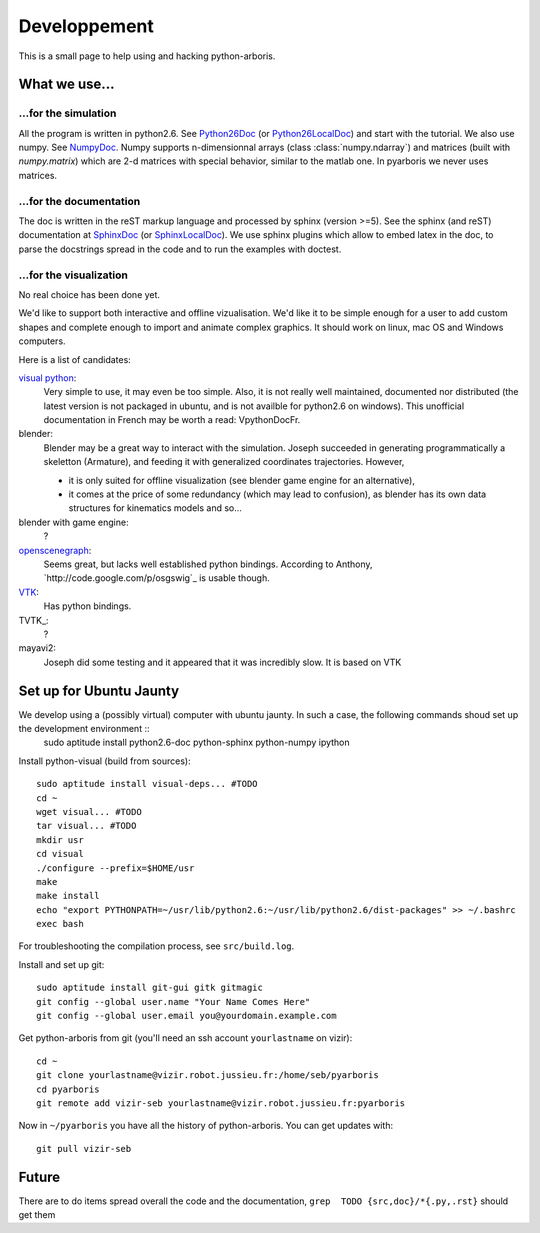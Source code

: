 =============
Developpement
=============

This is a small page to help using and hacking python-arboris.
  

What we use...
==============

...for the simulation
---------------------

All the program is written in python2.6. See Python26Doc_ (or Python26LocalDoc_) and start with the tutorial. We also use numpy. See NumpyDoc_. Numpy supports n-dimensionnal arrays (class :class:`numpy.ndarray`) and matrices (built with `numpy.matrix`) which are 2-d matrices with special behavior, similar to the matlab one. In pyarboris we never uses matrices.

.. _Python26Doc:
  http://docs.python.org/

.. _Python26LocalDoc:
  file:///usr/share/doc/python2.6-doc/html/index.html

.. _NumpyDoc:
  http://docs.scipy.org/doc/


...for the documentation
------------------------

The doc is written in the reST markup language and processed by sphinx (version >=5). See the sphinx (and reST) documentation at SphinxDoc_ (or SphinxLocalDoc_). We use sphinx plugins which allow to embed latex in the doc, to parse the docstrings spread in the code and to run the examples with doctest.

.. _SphinxDoc:
  http://sphinx.pocoo.org/

.. _SphinxLocalDoc:
  file:///usr/share/doc/python-sphinx/html/index.html



...for the visualization
------------------------

No real choice has been done yet.

We'd like to support both interactive and offline vizualisation. We'd like it to be simple enough for a user to add custom shapes and complete enough to import and animate complex graphics. It should work on linux, mac OS and Windows computers.

Here is a list of candidates:

`visual python`_: 
  Very simple to use, it may even be too simple. Also, it is not really well maintained, documented nor distributed (the latest version is not packaged in ubuntu, and is not availble for python2.6 on windows). This unofficial documentation in French may be worth a read: _`VpythonDocFr`.
  
blender:
  Blender may be a great way to interact with the simulation. Joseph succeeded in generating programmatically a skeletton (Armature), and feeding it with generalized coordinates trajectories. However,
 
  - it is only suited for offline visualization (see blender game engine for an alternative), 
  - it comes at the price of some redundancy (which may lead to confusion), as blender has its own data structures for kinematics models and so...

blender with game engine:
  ?

`openscenegraph`_:
  Seems great, but lacks well established python bindings. According to Anthony, `http://code.google.com/p/osgswig`_ is usable though.

`VTK`_:
  Has python bindings.

TVTK_:
  ?

mayavi2:
  Joseph did some testing and it appeared that it was incredibly slow. It is based on VTK


.. _DocVpythonDocFr:
  ftp://ftp-developpez.com/guigui/cours/python/vpython/fr/ManuelVpython.pdf
 
.. _`visual python`:
  http://vpython.org

.. _openscenegraph:
  http://www.openscenegraph.org

.. _`VTK`:
  http://www.vtk.org

Set up for Ubuntu Jaunty
========================

We develop using a (possibly virtual) computer with ubuntu jaunty. In such a case, the following commands shoud set up the development environment ::
  sudo aptitude install python2.6-doc python-sphinx python-numpy ipython

Install python-visual (build from sources)::

  sudo aptitude install visual-deps... #TODO
  cd ~
  wget visual... #TODO
  tar visual... #TODO
  mkdir usr
  cd visual
  ./configure --prefix=$HOME/usr
  make
  make install
  echo "export PYTHONPATH=~/usr/lib/python2.6:~/usr/lib/python2.6/dist-packages" >> ~/.bashrc
  exec bash

For troubleshooting the compilation process, see ``src/build.log``.

Install and set up git::

  sudo aptitude install git-gui gitk gitmagic
  git config --global user.name "Your Name Comes Here"
  git config --global user.email you@yourdomain.example.com

Get python-arboris from git (you'll need an ssh account ``yourlastname`` on vizir)::

  cd ~
  git clone yourlastname@vizir.robot.jussieu.fr:/home/seb/pyarboris
  cd pyarboris
  git remote add vizir-seb yourlastname@vizir.robot.jussieu.fr:pyarboris

Now in ``~/pyarboris`` you have all the history of python-arboris. You can get updates with::

  git pull vizir-seb


Future
======

There are to do items spread overall the code and the documentation, ``grep  TODO {src,doc}/*{.py,.rst}`` should get them
